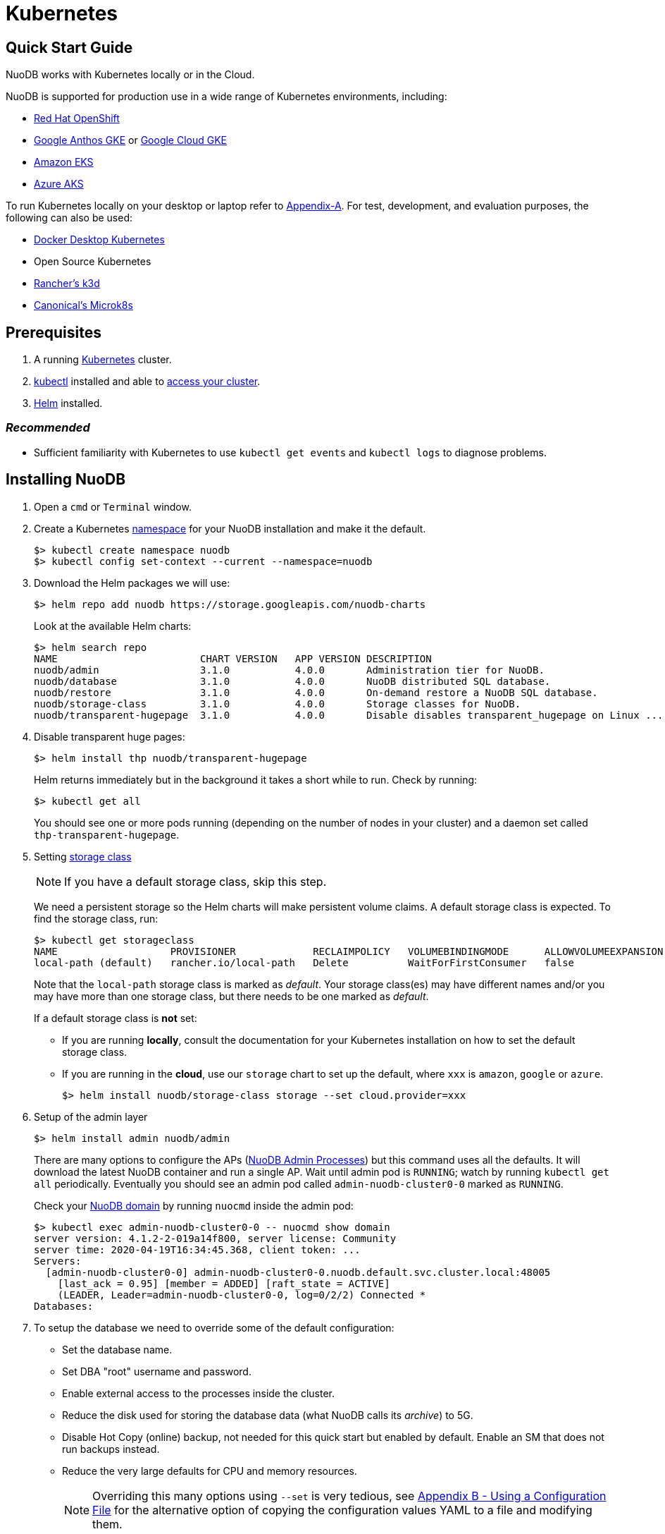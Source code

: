 = Kubernetes

== Quick Start Guide
NuoDB works with Kubernetes locally or in the Cloud.

// Having your cluster deployed in any of the cloud/local environments is required to get started with this quick start guide

NuoDB is supported for production use in a wide range of Kubernetes environments, including:

* https://www.cdw.com/content/cdw/en/brand/redhat.html?cm_ven=acquirgy&cm_cat=bing&cm_pla=S3+Red+Hat&cm_ite=Red+Hat+OpenShift+E&s_kwcid=AL!4223!10!73667550603702!73667457348394&ef_id=bddcf2a6e6cd1efe2be9917eeb3e6a84:G:s&msclkid=bddcf2a6e6cd1efe2be9917eeb3e6a84#openshift[Red Hat OpenShift]
* https://cloud.google.com/anthos[Google Anthos GKE] or https://cloud.google.com/kubernetes-engine[Google Cloud GKE]
* https://aws.amazon.com/eks/[Amazon EKS]
* https://azure.microsoft.com/en-us/products/kubernetes-service/[Azure AKS]

To run Kubernetes locally on your desktop or laptop refer to xref:appendix-a[Appendix-A]. For test, development, and evaluation purposes, the following can also be used:

* https://docs.docker.com/desktop/kubernetes/[Docker Desktop Kubernetes]
* Open Source Kubernetes
//? Keep Open Source Kubernetes as an option?
* https://k3d.io/v5.4.6/[Rancher's k3d]
* https://microk8s.io/[Canonical's Microk8s]


== Prerequisites

. A running link:https://kubernetes.io/docs/home/[Kubernetes] cluster.
//? Give information about options to get a cluster started? (kubeadm, minikube, k3d, microk8s, etc.?)
. link:https://kubernetes.io/docs/tasks/tools/[kubectl] installed and able to link:https://kubernetes.io/docs/tasks/access-application-cluster/access-cluster/#:~:text=Accessing%20for%20the%20first%20time%20with%20kubectl&text=To%20access%20a%20cluster%2C%20you,with%20credentials%20and%20a%20location.[access your cluster].
. link:https://helm.sh/#:~:text=What%20is%20Helm%3F,the%20copy%2Dand%2Dpaste.[Helm] installed.

=== _Recommended_
* Sufficient familiarity with Kubernetes to use `kubectl get events` and `kubectl logs` to diagnose problems.

== Installing NuoDB

. Open a `cmd` or `Terminal` window.

. Create a Kubernetes https://kubernetes.io/docs/concepts/overview/working-with-objects/namespaces/[namespace] for your NuoDB installation and make it the default.
+
```sh
$> kubectl create namespace nuodb
$> kubectl config set-context --current --namespace=nuodb
```

. Download the Helm packages we will use:
+
```sh
$> helm repo add nuodb https://storage.googleapis.com/nuodb-charts
```
+
Look at the available Helm charts:
+
```sh
$> helm search repo
NAME                        CHART VERSION   APP VERSION DESCRIPTION                                       
nuodb/admin                 3.1.0           4.0.0       Administration tier for NuoDB.                    
nuodb/database              3.1.0           4.0.0       NuoDB distributed SQL database.                   
nuodb/restore               3.1.0           4.0.0       On-demand restore a NuoDB SQL database.           
nuodb/storage-class         3.1.0           4.0.0       Storage classes for NuoDB.                        
nuodb/transparent-hugepage  3.1.0           4.0.0       Disable disables transparent_hugepage on Linux ...
```

. Disable transparent huge pages:
+
```sh
$> helm install thp nuodb/transparent-hugepage
```
+
Helm returns immediately but in the background it takes a short while to run.
Check by running:
+
```sh
$> kubectl get all
```
You should see one or more pods running (depending on the number of nodes in your cluster) and a daemon set called `thp-transparent-hugepage`.


. Setting https://kubernetes.io/docs/concepts/storage/storage-classes/[storage class ]
+
NOTE: If you have a default storage class, skip this step.
+
We need a persistent storage so the Helm charts will make persistent volume claims. A default storage class is expected. To find the storage class, run:
+
```sh
$> kubectl get storageclass
NAME                   PROVISIONER             RECLAIMPOLICY   VOLUMEBINDINGMODE      ALLOWVOLUMEEXPANSION   AGE
local-path (default)   rancher.io/local-path   Delete          WaitForFirstConsumer   false                  97m
```
Note that the `local-path` storage class is marked as _default_. Your storage class(es) may have different names and/or you may have more than one storage class, but there needs to be one marked as _default_.
+
If a default storage class is *not* set:

** If you are running *locally*, consult the documentation for your Kubernetes installation on how to set the default storage class.
** If you are running in the *cloud*, use our `storage` chart to set up the default, where `xxx` is `amazon`, `google` or `azure`.
+
```sh
$> helm install nuodb/storage-class storage --set cloud.provider=xxx
```

. Setup of the admin layer
+
```sh
$> helm install admin nuodb/admin
```
There are many options to configure the APs (https://doc.nuodb.com/nuodb/latest/domain-admin/admin-process/[NuoDB Admin Processes]) but this command uses all the defaults. It will download the latest NuoDB container and run a single AP.
Wait until admin pod is `RUNNING`; watch by running `kubectl get all` periodically. Eventually you should see an admin pod called `admin-nuodb-cluster0-0` marked as `RUNNING`.
+
Check your https://doc.nuodb.com/nuodb/latest/domain-admin/[NuoDB domain] by running `nuocmd` inside the admin pod:
+
```sh
$> kubectl exec admin-nuodb-cluster0-0 -- nuocmd show domain
server version: 4.1.2-2-019a14f800, server license: Community
server time: 2020-04-19T16:34:45.368, client token: ...
Servers:
  [admin-nuodb-cluster0-0] admin-nuodb-cluster0-0.nuodb.default.svc.cluster.local:48005
    [last_ack = 0.95] [member = ADDED] [raft_state = ACTIVE]
    (LEADER, Leader=admin-nuodb-cluster0-0, log=0/2/2) Connected *
Databases:
```
. To setup the database we need to override some of the default configuration:
* Set the database name.
* Set DBA "root" username and password.
* Enable external access to the processes inside the cluster.
* Reduce the disk used for storing the database data (what NuoDB calls its _archive_) to 5G.
* Disable Hot Copy (online) backup, not needed for this quick start but enabled by default.
Enable an SM that does not run backups instead.
* Reduce the very large defaults for CPU and memory resources.
+
NOTE: Overriding this many options using `--set` is very tedious, see <<appendix-b>> for the alternative option of copying the configuration values YAML to a file and modifying them.
. Enter the following very long command:
* Windows:
+
```sh
$> helm upgrade demo nuodb/database --install --create-namespace --namespace nuodb ^
  --set database.name=demo ^
  --set database.rootUser=dba ^
  --set database.rootPassword=dba ^
  --set database.te.labels.external-address=localhost ^
  --set database.te.labels.external-port=48006 ^
  --set database.persistence.size=5Gi ^
  --set database.sm.hotCopy.replicas=0 ^
  --set database.sm.noHotCopy.replicas=1 ^
  --set database.sm.resources.requests.cpu=500m ^
  --set database.sm.resources.requests.memory=500M ^
  --set database.sm.resources.limits.cpu=500m ^
  --set database.sm.resources.limits.memory=500M ^
  --set database.te.resources.requests.cpu=500m ^
  --set database.te.resources.requests.memory=500M ^
  --set database.te.resources.limits.cpu=500m ^
  --set database.te.resources.limits.memory=500M
```
* Linux/MacOS:
+
```sh
$> helm upgrade demo nuodb/database --install --create-namespace --namespace nuodb \
  --set database.name=demo \
  --set database.rootUser=dba \
  --set database.rootPassword=dba \
  --set database.te.labels.external-address=localhost \
  --set database.te.labels.external-port=48006 \
  --set database.persistence.size=5Gi \
  --set database.sm.hotCopy.replicas=0 \
  --set database.sm.noHotCopy.replicas=1 \
  --set database.sm.resources.requests.cpu=500m \
  --set database.sm.resources.requests.memory=500M \
  --set database.sm.resources.limits.cpu=500m \
  --set database.sm.resources.limits.memory=500M \
  --set database.te.resources.requests.cpu=500m \
  --set database.te.resources.requests.memory=500M \
  --set database.te.resources.limits.cpu=500m \
  --set database.te.resources.limits.memory=500M
```
. Again this takes a while to run.
* Monitor by running `kubectl get all` periodically.
* You should see two pods, `sm-database-nuodb-cluster0-test-hotcopy-0` and  `te-database-nuodb-cluster0-test-xxxx` (where `xxxx` is a random suffix chosen by Kubernetes).
They should eventually come up and enter the `RUNNING` state.
. Look at the domain again:
+
```sh
$> kubectl exec admin-nuodb-cluster0-0 -- nuocmd show domain
Defaulted container "admin" out of: admin, nuocollector, nuocollector-config, init-disk (init)
server version: 4.2.8.vee-1-4f2e2257bc, server license: Community
server time: 2023-01-27T19:41:19.754, client token: ....
Servers:
  [admin-nuodb-cluster0-0] admin-nuodb-cluster0-0.nuodb.nuodb.svc.cluster.local:48005
     [last_ack = 1.54] ACTIVE (LEADER, Leader=admin-nuodb-cluster0-0, log=10/74/74) Connected *
Databases:
  demo [state = RUNNING]
    [SM] sm-demo-nuodb-cluster0-demo-database-0/10.42.0.16:48006 [start_id = 12]
      [server_id = admin-nuodb-cluster0-1] [pid = 96] [node_id = 1] [last_ack =  3.45] MONITORED:RUNNING
    [TE] te-demo-nuodb-cluster0-demo-database-545f6b5d9c-4w46s/10.42.3.7:48006 [start_id = 13]
      [server_id = admin-nuodb-cluster0-2] [pid = 43] [node_id = 2] [last_ack =  9.41] MONITORED:RUNNING
```
. What has Helm done for us?  List the installed charts (packages):
+
```sh
$> helm ls
NAME  NAMESPACE REVISION    UPDATED         STATUS      CHART                       APP VERSION
admin nuodb     2           2023-01-27 ...  deployed    admin-3.4.0                 4.2.1      
demo  nuodb     1           2023-01-28 ...  deployed    database-3.4.0              4.2.1      
thp   nuodb     1           2023-01-27 ...  deployed    transparent-hugepage-3.4.0  4.2.1
```

== Access the Database
. Use port-forwarding to map requests from your local machine to processes in the cluster:
* Windows:
** Start two new `cmd` windows.
*** In the first, run `kubectl port-forward svc/nuodb-clusterip 48004:48004 --namespace nuodb`.
*** In the second run `kubectl port-forward svc/demo-nuodb-cluster0-demo-database-clusterip 48006:48006 --namespace nuodb`.
** Return to your original window.
* Linux/MacOS:
+
```sh
$> kubectl port-forward svc/nuodb-clusterip 48004:48004 --namespace nuodb > /dev/null 2>&1 &
$> kubectl port-forward svc/demo-nuodb-cluster0-demo-database-clusterip 48006:48006 --namespace nuodb > /dev/null 2>&1 &
```
* Ports 48004 and 48006 are the default ports for an AP and a TE respectively.
You can now access database `demo` as if it was running locally on your machine.
. To connect to the database:
.. Use the following to connect to the database from your favorite SQL tool (such as _DBeaver_ or _DBVisualizer_):
* Host: `localhost`
* Port: `48004`
* Database name: `demo`
* Userame: `dba`
* Password: `dba`
.. Alternatively you can run NuoDB's command-line SQL tool `nuosql` from inside the AP pod:
+
```sh
$> $ kubectl exec -it admin-nuodb-cluster0-0 -- bash
Defaulted container "admin" out of: admin, nuocollector, nuocollector-config, init-disk (init)
bash-4.4$ nuosql demo --user dba --password dba --connection-property PreferInternalAddress=true
SQL>
```
. Use the `SYSTEM.Nodes` table to view the domain:
+
```sh
SQL> SELECT ID, STARTID, ADDRESS, PORT, STATE, TYPE, RELEASE_VER FROM SYSTEM.Nodes;
 ID  STARTID   ADDRESS   PORT   STATE     TYPE          RELEASE_VER       
 --- -------- ---------- ----- ------- ----------- ---------------------- 
  1     12    10.42.0.16 48006 Running Storage     4.2.1.vee-3-c42866be32 
  2     13    10.42.3.7  48006 Running Transaction 4.2.1.vee-3-c42866be32 
```
* Nodes table show two NuoDB processes (or nodes) running - a Storage node (SM) and a Transacrion node (TE).
For full details of our Helm charts and their configuration, refer to https://github.com/nuodb/nuodb-helm-charts.

[#appendix-a]
== Appendix A - Running Kubernetes Locally
Three possible options are:

. https://www.docker.com/products/docker-desktop/[Docker Desktop] has an option in its _Settings_ to run up a Kubernetes cluster.
Just tick the box, apply and wait a few minutes.
It automatically installs `kubectl` and sets up `kubeconfig` to enable access the cluster.
. Rancher's https://k3d.io[k3d] allows you to run their minimal Kubernetes (`k3s`) on top of Docker (so you still need a Docker installation).
It is lighter weight than the one built into Docker Desktop.
. Canonical's https://microk8s.io[Microk8s] is a third option that does not require Docker.
All three are available for Windows, MacOS and Linux.
Helm is available at https://github.com/helm/helm#install[GitHub].
There is an installer for each of the three platforms listed above, or use the appropriate package manager.
* There is a binary install for most platforms, or use the package manager for your platform.
** Windows users should download the installer zip, unpack it and copy `helm.exe` to `C:\Windows\System32`.

[#appendix-b]
== Appendix B - Using a Configuration File

As an alternative to using `--set`, it is typically easier to copy and modify the `database` chart's configuration.
Especially if you wish to make further changes later.
Moreover, the file can be kept under version control.
The following sets up the same configuration you used above.

. Get the `values.yaml` configuration file for the chart:
+
```sh
$> helm inspect values nuodb/database > db-values.yaml
```
. Use your favorite editor to edit `db-values.yaml`.
. Make the following changes:
* Seach for `name: demo`, you should see this section.
This is where you can change the database name and set the root DBA user name and password.
+
```yaml
database:
  ## Provide a name in place of the chart name for `app:` labels
  ##
  #nameOverride: ""
  ## Provide a name to substitute for the full names of resources
  ##
  #fullnameOverride: ""
  # name
  # NuoDB Database name.  must consist of lowercase alphanumeric
  #characters '[a-z0-9]+'
  name: demo
  # rootUser
  # Name of Database user
  rootUser: dba
  # rootPassword
  # Database password
  rootPassword: secret
```
* Scroll down a short way and set `persistence` size to `5G` as shown (the default of 20G is unnecessary):
+
```yaml
  ## Import Environment Variables from one or more configMaps
  # Ex: configMapRef: [ myConfigMap, myOtherConfigMap ]
  ##
  envFrom:
    configMapRef: []
  persistence:
    size: 5Gi
    accessModes:
      - ReadWriteOnce
    # storageClass: "-"
```
. Search for `hotCopy:` (_note the colon_) and disable hotcopy (online) backups by setting `replicas` to `0`:
+
```yaml
    # Settings for storage manager (SM) nodes with hotcopy enabled.
    # Total SM Limit is 1 in CE version of NuoDB
    # These SMs have hotcopy backup enabled. To start SMs without hotcopy use
    # database.sm.noHotCopy.replicas
    # All time values are in seconds unless the unit is included in the name.
    hotCopy:
      enablePod: true
      enableBackups: true
      replicas: 0
```
. Search for `noHotCopy:` (_note the colon_) and enable an SM that does not perform backups by setting `replicas` to `1`:
+
```yaml
    # Number of storage manager (SM) nodes that do not have hotcopy backup enabled.
    # SM Limit is 1 in CE version of NuoDB
    # These SMs do not have hotcopy enabled, to start SMs with hotcopy use
    # database.sm.HotCopy.replicas
    noHotCopy:
      enablePod: true
      replicas: 1
```
* Search for `resources:` (_note the colon_) and modify it to match the following.
The default values are set for a reasonably sized production database and are too big for what we are doing today.
+
```yaml
    ## resources
    # k8s resource min (request) and max (limit)
    # min is also used for the target maximum memory used by the cache (NuoDB --mem option)
    resources:
      limits:
        cpu: 500m
        memory: 500M
      requests:
        cpu: 500m
        memory: 500M
```
** These set the resources the SM will use.
* Search for `resources:` again and make the same changes.
** These are the TE resources.
* Just below you should see a `labels` section, modify to add two labels as shown to enable database access from outside the cluster.
** Don't forget to remove the curly brackets after `labels:`
+
```yaml
    ## Affinity, selector, and tolerations
    # There are expanded as YAML, and can include variable and template references
    affinity: {}
    # nodeSelector: {}
    # tolerations: []
    # labels
    # Additional Labels given to the TEs started
    labels:
     external-address: localhost
     external-port: 48006
```
. Save the file.
. Deploy the chart by running:
* Since you might deploy more than once database, make the name of Helm deployment the same as the name of your database.
+
```sh
$> helm install <db-name> nuodb/database --values db-values.yaml
```